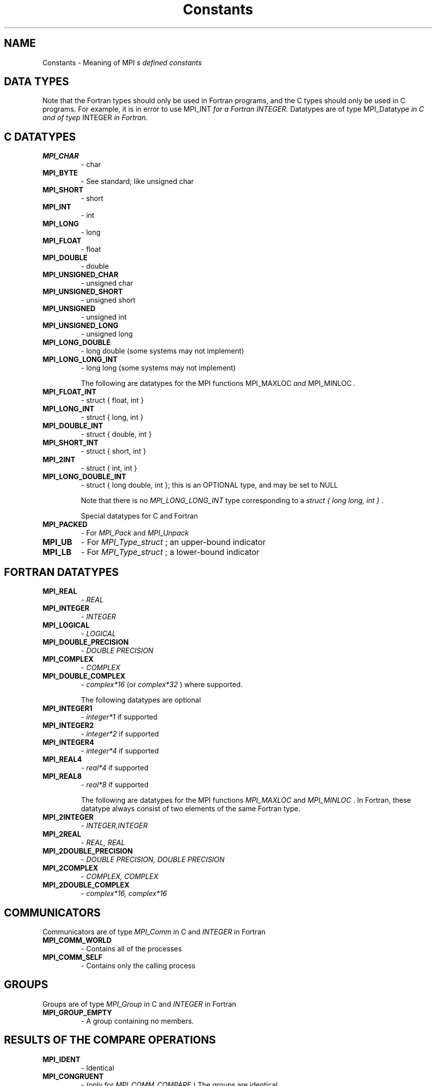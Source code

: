 .TH Constants 3 "5/27/2004" " " "MPI"
.SH NAME
Constants \-  Meaning of MPI
.I s defined constants 
.SH DATA TYPES
Note that the Fortran types should only be used in Fortran programs,
and the C types should only be used in C programs.  For example,
it is in error to use 
MPI_INT
.I  for a Fortran INTEGER.
Datatypes are of type 
MPI_Datatype
.I  in C and of tyep 
INTEGER
.I  in Fortran.

.SH C DATATYPES
.PD 0
.TP
.B MPI_CHAR 
- char
.PD 1
.PD 0
.TP
.B MPI_BYTE 
- See standard; like unsigned char
.PD 1
.PD 0
.TP
.B MPI_SHORT 
- short
.PD 1
.PD 0
.TP
.B MPI_INT   
- int
.PD 1
.PD 0
.TP
.B MPI_LONG 
- long
.PD 1
.PD 0
.TP
.B MPI_FLOAT 
- float
.PD 1
.PD 0
.TP
.B MPI_DOUBLE 
- double
.PD 1
.PD 0
.TP
.B MPI_UNSIGNED_CHAR 
- unsigned char
.PD 1
.PD 0
.TP
.B MPI_UNSIGNED_SHORT 
- unsigned short
.PD 1
.PD 0
.TP
.B MPI_UNSIGNED 
- unsigned int
.PD 1
.PD 0
.TP
.B MPI_UNSIGNED_LONG 
- unsigned long
.PD 1
.PD 0
.TP
.B MPI_LONG_DOUBLE  
- long double (some systems may not implement)
.PD 1
.PD 0
.TP
.B MPI_LONG_LONG_INT 
- long long (some systems may not implement)
.PD 1

The following are datatypes for the MPI functions 
MPI_MAXLOC
.I  and
MPI_MINLOC
.I .
.PD 0
.TP
.B MPI_FLOAT_INT 
- 
struct { float, int }
.I 
.PD 1
.PD 0
.TP
.B MPI_LONG_INT  
- 
struct { long, int }
.I 
.PD 1
.PD 0
.TP
.B MPI_DOUBLE_INT 
- 
struct { double, int }
.I 
.PD 1
.PD 0
.TP
.B MPI_SHORT_INT  
- 
struct { short, int }
.I 
.PD 1
.PD 0
.TP
.B MPI_2INT       
- 
struct { int, int }
.I 
.PD 1
.PD 0
.TP
.B MPI_LONG_DOUBLE_INT 
- 
struct { long double, int }; this 
is an OPTIONAL type, and may be set to NULL 
.PD 1

Note that there is no 
.I MPI_LONG_LONG_INT
type corresponding to
a 
.I struct { long long, int }
\&.


Special datatypes for C and Fortran
.PD 0
.TP
.B MPI_PACKED 
- For 
.I MPI_Pack
and 
.I MPI_Unpack

.PD 1
.PD 0
.TP
.B MPI_UB 
- For 
.I MPI_Type_struct
; an upper-bound indicator 
.PD 1
.PD 0
.TP
.B MPI_LB 
- For 
.I MPI_Type_struct
; a lower-bound indicator 
.PD 1

.SH FORTRAN DATATYPES
.PD 0
.TP
.B MPI_REAL 
- 
.I REAL

.PD 1
.PD 0
.TP
.B MPI_INTEGER 
- 
.I INTEGER

.PD 1
.PD 0
.TP
.B MPI_LOGICAL 
- 
.I LOGICAL

.PD 1
.PD 0
.TP
.B MPI_DOUBLE_PRECISION 
- 
.I DOUBLE PRECISION

.PD 1
.PD 0
.TP
.B MPI_COMPLEX 
- 
.I COMPLEX

.PD 1
.PD 0
.TP
.B MPI_DOUBLE_COMPLEX 
- 
.I complex*16
(or 
.I complex*32
) where supported.
.PD 1

The following datatypes are optional
.PD 0
.TP
.B MPI_INTEGER1 
- 
.I integer*1
if supported
.PD 1
.PD 0
.TP
.B MPI_INTEGER2 
- 
.I integer*2
if supported
.PD 1
.PD 0
.TP
.B MPI_INTEGER4 
- 
.I integer*4
if supported
.PD 1
.PD 0
.TP
.B MPI_REAL4    
- 
.I real*4
if supported
.PD 1
.PD 0
.TP
.B MPI_REAL8    
- 
.I real*8
if supported
.PD 1

The following are datatypes for the MPI functions 
.I MPI_MAXLOC
and
.I MPI_MINLOC
\&.
In Fortran, these datatype always consist of
two elements of the same Fortran type.
.PD 0
.TP
.B MPI_2INTEGER 
- 
.I INTEGER,INTEGER

.PD 1
.PD 0
.TP
.B MPI_2REAL    
- 
.I REAL, REAL

.PD 1
.PD 0
.TP
.B MPI_2DOUBLE_PRECISION 
- 
.I DOUBLE PRECISION, DOUBLE PRECISION

.PD 1
.PD 0
.TP
.B MPI_2COMPLEX 
- 
.I COMPLEX, COMPLEX

.PD 1
.PD 0
.TP
.B MPI_2DOUBLE_COMPLEX 
- 
.I complex*16, complex*16

.PD 1

.SH COMMUNICATORS
Communicators are of type 
.I MPI_Comm
in C and 
.I INTEGER
in Fortran
.PD 0
.TP
.B MPI_COMM_WORLD 
- Contains all of the processes
.PD 1
.PD 0
.TP
.B MPI_COMM_SELF 
- Contains only the calling process
.PD 1

.SH GROUPS
Groups are of type 
.I MPI_Group
in C and 
.I INTEGER
in Fortran

.PD 0
.TP
.B MPI_GROUP_EMPTY 
- A group containing no members.
.PD 1

.SH RESULTS OF THE COMPARE OPERATIONS
.PD 0
.TP
.B MPI_IDENT 
- Identical
.PD 1
.PD 0
.TP
.B MPI_CONGRUENT  
- (only for 
.I MPI_COMM_COMPARE
) The groups are identical
.PD 1
.PD 0
.TP
.B MPI_SIMILAR 
- Same members, but in a different order
.PD 1
.PD 0
.TP
.B MPI_UNEQUAL 
- Different
.PD 1


.SH COLLECTIVE OPERATIONS
The collective combination operations (
.I MPI_REDUCE
, 
.I MPI_ALLREDUCE
,
.I MPI_REDUCE_SCATTER
, and 
.I MPI_SCAN
) take a combination operation.
This operation is of type 
.I MPI_Op
in C and of type 
.I INTEGER
in Fortran.
The predefined operations are

.PD 0
.TP
.B MPI_MAX 
- return the maximum
.PD 1
.PD 0
.TP
.B MPI_MIN 
- return the minumum
.PD 1
.PD 0
.TP
.B MPI_SUM 
- return the sum
.PD 1
.PD 0
.TP
.B MPI_PROD 
- return the product
.PD 1
.PD 0
.TP
.B MPI_LAND 
- return the logical and
.PD 1
.PD 0
.TP
.B MPI_BAND 
- return the bitwise and
.PD 1
.PD 0
.TP
.B MPI_LOR 
- return the logical or
.PD 1
.PD 0
.TP
.B MPI_BOR 
- return the bitwise of
.PD 1
.PD 0
.TP
.B MPI_LXOR 
- return the logical exclusive or
.PD 1
.PD 0
.TP
.B MPI_BXOR 
- return the bitwise exclusive or
.PD 1
.PD 0
.TP
.B MPI_MINLOC 
- return the minimum and the location (actually, the value of
the second element of the structure where the minimum of
the first is found)
.PD 1
.PD 0
.TP
.B MPI_MAXLOC 
- return the maximum and the location
.PD 1

.SH NOTES ON COLLECTIVE OPERATIONS

The reduction functions (
.I MPI_Op
) do not return an error value.  As a result,
if the functions detect an error, all they can do is either call 
.I MPI_Abort
or silently skip the problem.  Thus, if you change the error handler from
.I MPI_ERRORS_ARE_FATAL
to something else, for example, 
.I MPI_ERRORS_RETURN
,
then no error may be indicated.

The reason for this is the performance problems in ensuring that
all collective routines return the same error value.

Note that not all datatypes are valid for these functions.  For example,
.I MPI_COMPLEX
is not valid for 
.I MPI_MAX
and 
.I MPI_MIN
\&.
In addition, the MPI
1.1 standard did not include the C types 
.I MPI_CHAR
and 
.I MPI_UNSIGNED_CHAR
among the lists of arithmetic types for operations like 
.I MPI_SUM
\&.
However,
since the C type 
.I char
is an integer type (like 
.I short
), it should have been
included.  The MPI Forum will probably include 
.I char
and 
.I unsigned char
as a clarification to MPI 1.1; until then, users are advised that MPI
implementations may not accept 
.I MPI_CHAR
and 
.I MPI_UNSIGNED_CHAR
as valid
datatypes for 
.I MPI_SUM
, 
.I MPI_PROD
, etc.  MPICH does allow these datatypes.

.SH PERMANENT KEY VALUES
These are the same in C and Fortran

.PD 0
.TP
.B MPI_TAG_UB 
- Largest tag value
.PD 1
.PD 0
.TP
.B MPI_HOST 
- Rank of process that is host, if any
.PD 1
.PD 0
.TP
.B MPI_IO 
- Rank of process that can do I/O
.PD 1
.PD 0
.TP
.B MPI_WTIME_IS_GLOBAL 
- Has value 1 if 
.I MPI_WTIME
is globally synchronized.
.PD 1

.SH NULL OBJECTS
.PD 0
.TP
.B MPI_COMM_NULL   
- Null communicator
.PD 1
.PD 0
.TP
.B MPI_OP_NULL     
- Null operation
.PD 1
.PD 0
.TP
.B MPI_GROUP_NULL     
- Null group
.PD 1
.PD 0
.TP
.B MPI_DATATYPE_NULL  
- Null datatype
.PD 1
.PD 0
.TP
.B MPI_REQUEST_NULL   
- Null request
.PD 1
.PD 0
.TP
.B MPI_ERRHANDLER_NULL 
- Null error handler
.PD 1

.SH PREDEFINED CONSTANTS
.PD 0
.TP
.B MPI_MAX_PROCESSOR_NAME 
- Maximum length of name returned by
.I MPI_GET_PROCESSOR_NAME

.PD 1
.PD 0
.TP
.B MPI_MAX_ERROR_STRING   
- Maximum length of string return by
.I MPI_ERROR_STRING

.PD 1
.PD 0
.TP
.B MPI_UNDEFINED  
- Used by many routines to indicated undefined or unknown
integer value
.PD 1
.PD 0
.TP
.B MPI_UNDEFINED_RANK 
- Unknown rank
.PD 1
.PD 0
.TP
.B MPI_KEYVAL_INVALID 
- Special keyval that may be used to detect uninitialized
keyvals. 
.PD 1
.PD 0
.TP
.B MPI_BSEND_OVERHEAD 
- Add this to the size of a 
.I MPI_BSEND
buffer for each
outstanding message
.PD 1
.PD 0
.TP
.B MPI_PROC_NULL  
- This rank may be used to send or receive from no-one.
.PD 1
.PD 0
.TP
.B MPI_ANY_SOURCE 
- In a receive, accept a message from anyone.
.PD 1
.PD 0
.TP
.B MPI_ANY_TAG    
- In a receive, accept a message with any tag value.
.PD 1
.PD 0
.TP
.B MPI_BOTTOM     
- May be used to indicate the bottom of the address space
.PD 1

.SH TOPOLOGY TYPES
.PD 0
.TP
.B MPI_GRAPH  
- General graph
.PD 1
.PD 0
.TP
.B MPI_CART   
- Cartesian grid
.PD 1


.SH MPI STATUS
The 
.I MPI_Status
datatype is a structure.  The three elements for use
by programmers are
.PD 0
.TP
.B MPI_SOURCE 
- Who sent the message
.PD 1
.PD 0
.TP
.B MPI_TAG 
- What tag the message was sent with
.PD 1
.PD 0
.TP
.B MPI_ERROR 
- Any error return 
.PD 1

.SH SPECIAL MPI TYPES AND FUNCTIONS

.PD 0
.TP
.B MPI_Aint 
- C type that holds any valid address. 
.PD 1
.PD 0
.TP
.B MPI_Handler_function 
- C function for handling errors (see
.I MPI_Errhandler_create
) .
.PD 1
.PD 0
.TP
.B MPI_User_function 
- C function to combine values (see collective operations
and 
.I MPI_Op_create
)
.PD 1
.PD 0
.TP
.B MPI_Copy_function 
- Function to copy attributes (see 
.I MPI_Keyval_create
)
.PD 1
.PD 0
.TP
.B MPI_NULL_COPY_FN 
- Predefined copy function
.PD 1
.PD 0
.TP
.B MPI_Delete_function 
- Function to delete attributes (see 
.I MPI_Keyval_create
)
.PD 1
.PD 0
.TP
.B MPI_NULL_DELETE_FN 
- Predefined delete function 
.PD 1
.PD 0
.TP
.B MPI_DUP_FN 
- Predefined duplication function
.PD 1
.PD 0
.TP
.B MPI_ERRORS_ARE_FATAL 
- Error handler that forces exit on error
.PD 1
.PD 0
.TP
.B MPI_ERRORS_RETURN 
- Error handler that returns error codes (as value of
MPI routine in C and through last argument in Fortran)
.PD 1

.SH MPI ERROR CLASSES
.PD 0
.TP
.B MPI_SUCCESS               
- Successful return code 
.PD 1
.PD 0
.TP
.B MPI_ERR_BUFFER            
- Invalid buffer pointer 
.PD 1
.PD 0
.TP
.B MPI_ERR_COUNT             
- Invalid count argument 
.PD 1
.PD 0
.TP
.B MPI_ERR_TYPE              
- Invalid datatype argument 
.PD 1
.PD 0
.TP
.B MPI_ERR_TAG               
- Invalid tag argument 
.PD 1
.PD 0
.TP
.B MPI_ERR_COMM              
- Invalid communicator 
.PD 1
.PD 0
.TP
.B MPI_ERR_RANK              
- Invalid rank 
.PD 1
.PD 0
.TP
.B MPI_ERR_ROOT              
- Invalid root 
.PD 1
.PD 0
.TP
.B MPI_ERR_GROUP             
- Null group passed to function 
.PD 1
.PD 0
.TP
.B MPI_ERR_OP                
- Invalid operation 
.PD 1
.PD 0
.TP
.B MPI_ERR_TOPOLOGY          
- Invalid topology 
.PD 1
.PD 0
.TP
.B MPI_ERR_DIMS              
- Illegal dimension argument 
.PD 1
.PD 0
.TP
.B MPI_ERR_ARG               
- Invalid argument 
.PD 1
.PD 0
.TP
.B MPI_ERR_UNKNOWN           
- Unknown error 
.PD 1
.PD 0
.TP
.B MPI_ERR_TRUNCATE          
- message truncated on receive 
.PD 1
.PD 0
.TP
.B MPI_ERR_OTHER             
- Other error; use Error_string 
.PD 1
.PD 0
.TP
.B MPI_ERR_INTERN            
- internal error code    
.PD 1
.PD 0
.TP
.B MPI_ERR_IN_STATUS         
- Look in status for error value 
.PD 1
.PD 0
.TP
.B MPI_ERR_PENDING           
- Pending request
.PD 1
.PD 0
.TP
.B MPI_ERR_REQUEST           
- illegal mpi_request handle 
.PD 1
.PD 0
.TP
.B MPI_ERR_LASTCODE          
- Last error code -- always at end 
.PD 1


.SH LOCATION
/home/MPI/mansrc/mpiconsts.txt
